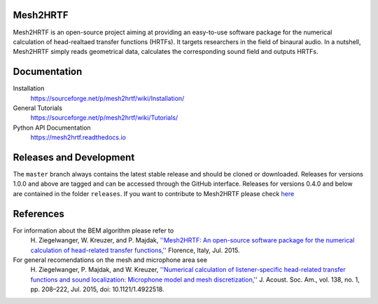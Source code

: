 Mesh2HRTF
=========

Mesh2HRTF is an open-source project aiming at providing an easy-to-use software package for the numerical calculation of head-realtaed transfer functions (HRTFs). It targets researchers in the field of binaural audio. In a nutshell, Mesh2HRTF simply reads geometrical data, calculates the corresponding sound field and outputs HRTFs.

Documentation
=============

Installation
    https://sourceforge.net/p/mesh2hrtf/wiki/Installation/

General Tutorials
    https://sourceforge.net/p/mesh2hrtf/wiki/Tutorials/

Python API Documentation
    https://mesh2hrtf.readthedocs.io

Releases and Development
========================

The ``master`` branch always contains the latest stable release and should be
cloned or downloaded. Releases for versions 1.0.0 and above are tagged and can
be accessed through the GitHub interface. Releases for versions 0.4.0 and below
are contained in the folder ``releases``. If you want to contribute to
Mesh2HRTF please check `here <https://github.com/Any2HRTF/Mesh2HRTF/blob/develop/CONTRIBUTING.rst>`_

References
==========

For information about the BEM algorithm please refer to
    H\. Ziegelwanger, W. Kreuzer, and P. Majdak, `''Mesh2HRTF: An open-source software package for the numerical calculation of head-related transfer functions,'' <https://www.researchgate.net/publication/280007918_MESH2HRTF_AN_OPEN-SOURCE_SOFTWARE_PACKAGE_FOR_THE_NUMERICAL_CALCULATION_OF_HEAD-RELATED_TRANFER_FUNCTIONS>`_ Florence, Italy, Jul. 2015.

For general recomendations on the mesh and microphone area see
    H\. Ziegelwanger, P. Majdak, and W. Kreuzer, `''Numerical calculation of listener-specific head-related transfer functions and sound localization: Microphone model and mesh discretization,'' <https://doi.org/10.1121/1.4922518>`_ J. Acoust. Soc. Am., vol. 138, no. 1, pp. 208–222, Jul. 2015, doi: 10.1121/1.4922518.
